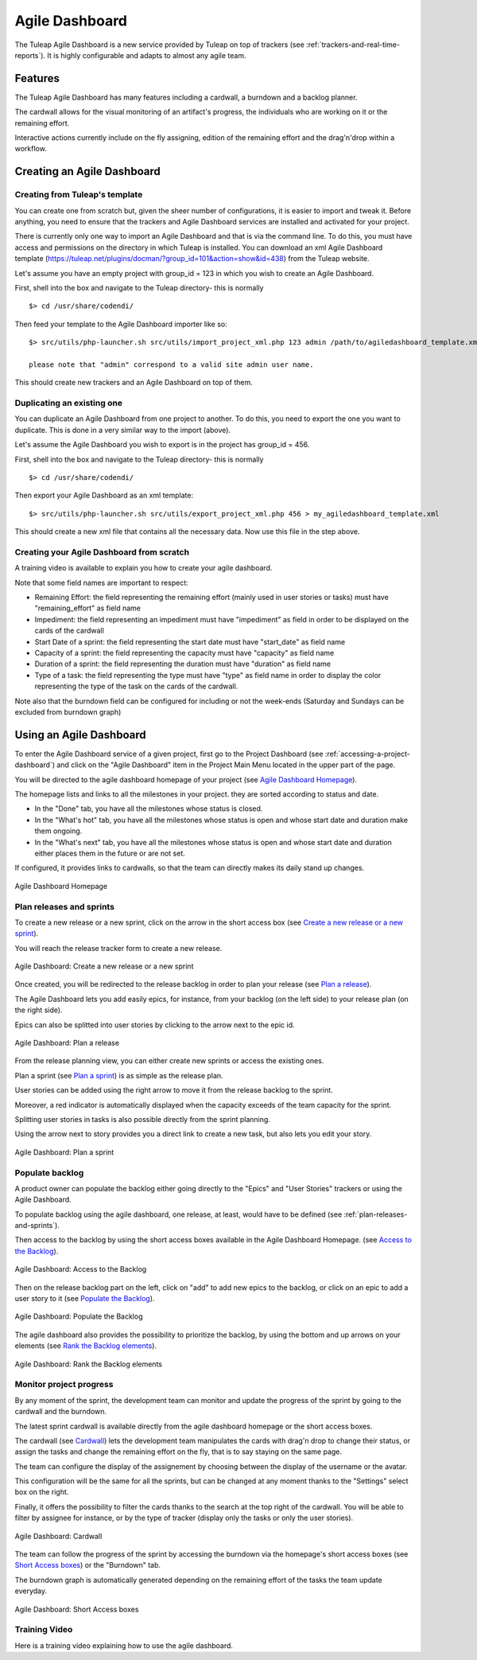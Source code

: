 

.. _agile-dashboard:

Agile Dashboard
===============

The Tuleap Agile Dashboard is a new service provided by Tuleap on top of trackers (see :ref:`trackers-and-real-time-reports`).
It is highly configurable and adapts to almost any agile team.

Features
--------

The Tuleap Agile Dashboard has many features including a cardwall, a burndown and a backlog planner.

The cardwall allows for the visual monitoring of an artifact's progress, the individuals who are working on it
or the remaining effort.

Interactive actions currently include on the fly assigning, edition of the remaining effort and
the drag'n'drop within a workflow.


Creating an Agile Dashboard
---------------------------

Creating from Tuleap's template
```````````````````````````````

You can create one from scratch but, given the sheer number of configurations, it is
easier to import and tweak it.
Before anything, you need to ensure that the trackers and Agile Dashboard services are installed and
activated for your project.

There is currently only one way to import an Agile Dashboard and that is via the command line.
To do this, you must have access and permissions on the directory in which Tuleap is installed.
You can download an xml Agile Dashboard template (https://tuleap.net/plugins/docman/?group_id=101&action=show&id=438)
from the Tuleap website.

Let's assume you have an empty project with group_id = 123 in which you wish to create an Agile Dashboard.

First, shell into the box and navigate to the Tuleap directory- this is normally
::

    $> cd /usr/share/codendi/

Then feed your template to the Agile Dashboard importer like so:
::

    $> src/utils/php-launcher.sh src/utils/import_project_xml.php 123 admin /path/to/agiledashboard_template.xml

    please note that "admin" correspond to a valid site admin user name.

This should create new trackers and an Agile Dashboard on top of them.


Duplicating an existing one
```````````````````````````

You can duplicate an Agile Dashboard from one project to another. To do this, you need to
export the one you want to duplicate. This is done in a very similar way to the import (above).

Let's assume the Agile Dashboard you wish to export is in the project has group_id = 456.

First, shell into the box and navigate to the Tuleap directory- this is normally
::

    $> cd /usr/share/codendi/

Then export your Agile Dashboard as an xml template:
::

    $> src/utils/php-launcher.sh src/utils/export_project_xml.php 456 > my_agiledashboard_template.xml

This should create a new xml file that contains all the necessary data. Now use this file in the step above.

Creating your Agile Dashboard from scratch
``````````````````````````````````````````

A training video is available to explain you how to create your agile dashboard.

.. raw:: html

   <iframe width="560" height="315" src="http://www.youtube.com/embed/sypv1C_yY_o" frameborder="0" allowfullscreen></iframe>


Note that some field names are important to respect:

-  Remaining Effort: the field representing the remaining effort (mainly used in user stories or tasks) must have "remaining_effort" as field name
-  Impediment: the field representing an impediment must have "impediment" as field in order to be displayed on the cards of the cardwall
-  Start Date of a sprint: the field representing the start date must have "start_date" as field name
-  Capacity of a sprint: the field representing the capacity must have "capacity" as field name
-  Duration of a sprint: the field representing the duration must have "duration" as field name
-  Type of a task: the field representing the type must have "type" as field name in order to display the color
   representing the type of the task on the cards of the cardwall.

Note also that the burndown field can be configured for including or not the week-ends (Saturday and Sundays can be excluded from burndown graph)

Using an Agile Dashboard
------------------------
To enter the Agile Dashboard service of a given project, first go to the Project
Dashboard (see :ref:`accessing-a-project-dashboard`) and click on the "Agile Dashboard" item in the Project
Main Menu located in the upper part of the page.

You will be directed to the agile dashboard homepage of your project
(see `Agile Dashboard Homepage`_).

The homepage lists and links to all the milestones in your project. they are sorted according to status and date.

-  In the "Done" tab, you have all the milestones whose status is closed.
-  In the "What's hot" tab, you have all the milestones whose status is open and whose start date and duration make them ongoing.
-  In the "What's next" tab, you  have all the milestones whose status is open and whose start date and duration either places them in the future or are not set.


If configured, it provides links to cardwalls, so that the team can directly makes its daily stand up changes.

.. figure:: ../images/screenshots/sc_agiledashboard_homepage.png
   :align: center
   :alt: Agile Dashboard Homepage
   :name: Agile Dashboard Homepage
   :width: 800px

   Agile Dashboard Homepage

.. _plan-releases-and-sprints:

Plan releases and sprints
````````````````````````
To create a new release or a new sprint, click on the arrow in the short access box (see `Create a new release or a new sprint`_).

You will reach the release tracker form to create a new release.

.. figure:: ../images/screenshots/sc_agiledashboard_create_new_release.png
   :align: center
   :alt: Create a new release or a new sprint
   :name: Create a new release or a new sprint
   :width: 500px

   Agile Dashboard: Create a new release or a new sprint

Once created, you will be redirected to the release backlog in order to plan your release (see `Plan a release`_).

The Agile Dashboard lets you add easily epics, for instance, from your backlog (on the left side) to your release plan (on the right side).

Epics can also be splitted into user stories by clicking to the arrow next to the epic id.

.. figure:: ../images/screenshots/sc_agiledashboard_release_plan.png
   :align: center
   :alt: Plan a release
   :name: Plan a release
   :width: 800px

   Agile Dashboard: Plan a release

From the release planning view, you can either create new sprints or access the existing ones.

Plan a sprint (see `Plan a sprint`_) is as simple as the release plan.

User stories can be added using the right arrow to move it from the release backlog to the sprint.

Moreover, a red indicator is automatically displayed when the capacity exceeds of the team capacity for the sprint.

Splitting user stories in tasks is also possible directly from the sprint planning.

Using the arrow next to story provides you a direct link to create a new task, but also lets you edit your story.

.. figure:: ../images/screenshots/sc_agiledashboard_sprint_plan.png
   :align: center
   :alt: Plan a sprint
   :name: Plan a sprint
   :width: 800px

   Agile Dashboard: Plan a sprint

Populate backlog
````````````````
A product owner can populate the backlog either going directly to the "Epics" and "User Stories" trackers or using the
Agile Dashboard.

To populate backlog using the agile dashboard, one release, at least, would have to be defined (see :ref:`plan-releases-and-sprints`).

Then access to the backlog by using the short access boxes available in the Agile Dashboard Homepage.
(see `Access to the Backlog`_).

.. figure:: ../images/screenshots/sc_agiledashboard_access_backlog.png
   :align: center
   :alt: Access to the Backlog
   :name: Access to the Backlog
   :width: 800px

   Agile Dashboard: Access to the Backlog

Then on the release backlog part on the left, click on "add" to add new epics to the backlog, or click on an epic to add 
a user story to it (see `Populate the Backlog`_).

.. figure:: ../images/screenshots/sc_agiledashboard_populate_backlog.png
   :align: center
   :alt: Populate the Backlog
   :name: Populate the Backlog
   :width: 800px

   Agile Dashboard: Populate the Backlog

The agile dashboard also provides the possibility to prioritize the backlog, by using the bottom and up arrows on your
elements (see `Rank the Backlog elements`_).

.. figure:: ../images/screenshots/sc_agiledashboard_backlog_ranking.png
   :align: center
   :alt: Rank the Backlog elements
   :name: Rank the Backlog elements
   :width: 500px

   Agile Dashboard: Rank the Backlog elements

Monitor project progress
````````````````````````
By any moment of the sprint, the development team can monitor and update the progress of the sprint by going to the cardwall and the burndown.

The latest sprint cardwall is available directly from the agile dashboard homepage or the short access boxes.

The cardwall (see `Cardwall`_) lets the development team manipulates the cards with drag'n drop to change their status, or assign the tasks
and change the remaining effort on the fly, that is to say staying on the same page.

The team can configure the display of the assignement by choosing between the display of the username or the avatar.

This configuration will be the same for all the sprints, but can be changed at any moment thanks to the "Settings"
select box on the right.

Finally, it offers the possibility to filter the cards thanks to the search at the top right of the cardwall. You will be able to filter by
assignee for instance, or by the type of tracker (display only the tasks or only the user stories).

.. figure:: ../images/screenshots/sc_agiledashboard_cardwall.png
   :align: center
   :alt: Cardwall
   :name: Cardwall
   :width: 800px

   Agile Dashboard: Cardwall

The team can follow the progress of the sprint by accessing the burndown via the homepage's short access boxes (see `Short Access boxes`_) or the "Burndown" tab.

The burndown graph is automatically generated depending on the remaining effort of the tasks the team update everyday.

.. figure:: ../images/screenshots/sc_agiledashboard_short_access.png
   :align: center
   :alt: Short Access boxes
   :name: Short Access boxes
   :width: 500px

   Agile Dashboard: Short Access boxes

Training Video
``````````````
Here is a training video explaining how to use the agile dashboard.

.. raw:: html

   <iframe width="560" height="315" src="http://www.youtube.com/embed/wAJ_MosYgAM" frameborder="0" allowfullscreen></iframe>
